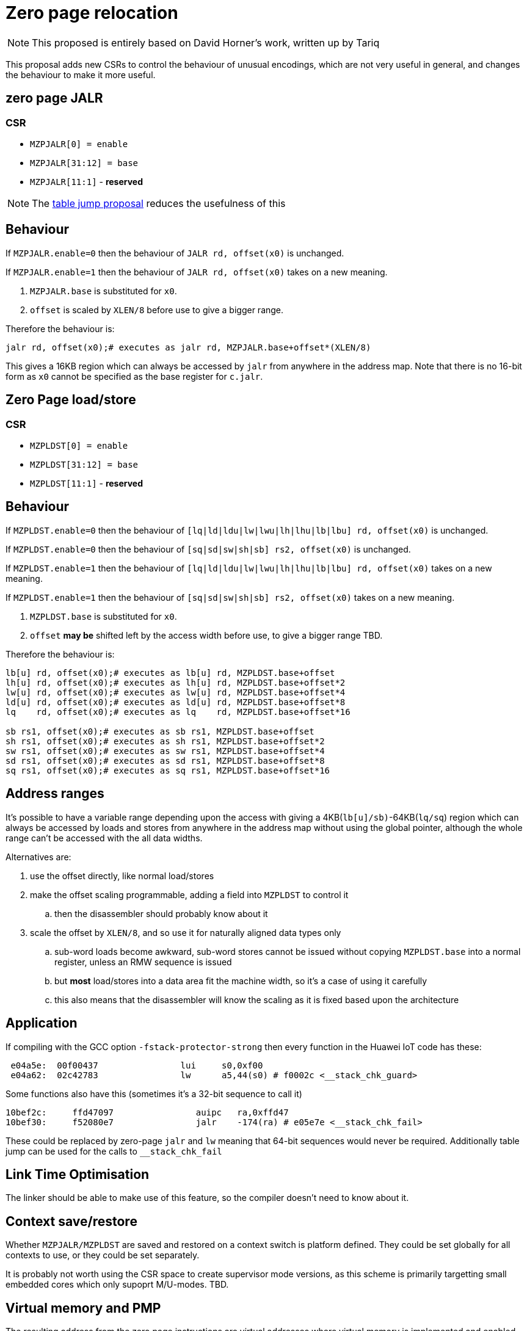= Zero page relocation

[NOTE]

  This proposed is entirely based on David Horner's work, written up by Tariq
  
This proposal adds new CSRs to control the behaviour of unusual encodings, which are not very useful in general, and changes the behaviour to make it more useful.


== zero page JALR

=== CSR

* `MZPJALR[0] = enable`
* `MZPJALR[31:12] = base`
* `MZPJALR[11:1]` - *reserved*

[NOTE]

  The https://github.com/riscv/riscv-code-size-reduction/blob/master/ISA%20proposals/Huawei/table%20jump.adoc[table jump proposal] reduces the usefulness of this

== Behaviour

If `MZPJALR.enable=0` then the behaviour of `JALR rd, offset(x0)` is unchanged.

If `MZPJALR.enable=1` then the behaviour of `JALR rd, offset(x0)` takes on a new meaning. 

. `MZPJALR.base` is substituted for `x0`.
. `offset` is scaled by `XLEN/8` before use to give a bigger range.

Therefore the behaviour is:

[source,sourceCode,text]
----

jalr rd, offset(x0);# executes as jalr rd, MZPJALR.base+offset*(XLEN/8)

----

This gives a 16KB region which can always be accessed by `jalr` from anywhere in the address map. Note that there is no 16-bit form as `x0` cannot be specified as the base register for `c.jalr`.

== Zero Page load/store

=== CSR

* `MZPLDST[0] = enable`
* `MZPLDST[31:12] = base`
* `MZPLDST[11:1]` - *reserved*

== Behaviour

If `MZPLDST.enable=0` then the behaviour of `[lq|ld|ldu|lw|lwu|lh|lhu|lb|lbu] rd, offset(x0)` is unchanged.

If `MZPLDST.enable=0` then the behaviour of `[sq|sd|sw|sh|sb] rs2, offset(x0)` is unchanged.

If `MZPLDST.enable=1` then the behaviour of `[lq|ld|ldu|lw|lwu|lh|lhu|lb|lbu] rd, offset(x0)` takes on a new meaning.

If `MZPLDST.enable=1` then the behaviour of `[sq|sd|sw|sh|sb] rs2, offset(x0)` takes on a new meaning.

. `MZPLDST.base` is substituted for `x0`.
. `offset` *may be* shifted left by the access width before use, to give a bigger range TBD.

Therefore the behaviour is:

[source,sourceCode,text]
----

lb[u] rd, offset(x0);# executes as lb[u] rd, MZPLDST.base+offset
lh[u] rd, offset(x0);# executes as lh[u] rd, MZPLDST.base+offset*2
lw[u] rd, offset(x0);# executes as lw[u] rd, MZPLDST.base+offset*4
ld[u] rd, offset(x0);# executes as ld[u] rd, MZPLDST.base+offset*8
lq    rd, offset(x0);# executes as lq    rd, MZPLDST.base+offset*16

sb rs1, offset(x0);# executes as sb rs1, MZPLDST.base+offset
sh rs1, offset(x0);# executes as sh rs1, MZPLDST.base+offset*2
sw rs1, offset(x0);# executes as sw rs1, MZPLDST.base+offset*4
sd rs1, offset(x0);# executes as sd rs1, MZPLDST.base+offset*8
sq rs1, offset(x0);# executes as sq rs1, MZPLDST.base+offset*16

----

== Address ranges

It's possible to have a variable range depending upon the access with giving a 4KB(`lb[u]/sb)`-64KB(`lq/sq`) region which can always be accessed by loads and stores from anywhere in the address map without using the global pointer, although the whole range can't be accessed with the all data widths. 

Alternatives are:

. use the offset directly, like normal load/stores
. make the offset scaling programmable, adding a field into `MZPLDST` to control it
.. then the disassembler should probably know about it
. scale the offset by `XLEN/8`, and so use it for naturally aligned data types only
.. sub-word loads become awkward, sub-word stores cannot be issued without copying `MZPLDST.base` into a normal register, unless an RMW sequence is issued
.. but *most* load/stores into a data area fit the machine width, so it's a case of using it carefully
.. this also means that the disassembler will know the scaling as it is fixed based upon the architecture

== Application

If compiling with the GCC option `-fstack-protector-strong` then every function in the Huawei IoT code has these:


[source,sourceCode,text]
----
 e04a5e:  00f00437                lui     s0,0xf00
 e04a62:  02c42783                lw      a5,44(s0) # f0002c <__stack_chk_guard>
----

Some functions also have this (sometimes it's a 32-bit sequence to call it)

[source,sourceCode,text]
----
10bef2c:     ffd47097                auipc   ra,0xffd47
10bef30:     f52080e7                jalr    -174(ra) # e05e7e <__stack_chk_fail>
----

These could be replaced by zero-page `jalr` and `lw` meaning that 64-bit sequences would never be required. Additionally table jump can be used for the calls to `__stack_chk_fail`

== Link Time Optimisation

The linker should be able to make use of this feature, so the compiler doesn't need to know about it.

== Context save/restore

Whether `MZPJALR/MZPLDST` are saved and restored on a context switch is platform defined. They could be set globally for all contexts to use, or they could be set separately.

It is probably not worth using the CSR space to create supervisor mode versions, as this scheme is primarily targetting small embedded cores which only supoprt M/U-modes. TBD.

== Virtual memory and PMP

The resulting address from the zero page instructions are virtual addresses where virtual memory is implemented and enabled. 

They are also subject to PMP checks, where the PMP is implemented and enabled.

Therefore the generated addresses are handled identically to any other load/store or fetch addresses.

== Disassembly

The disassembly for this should be modified to make it clear that zero page mode is in use. For example:

[source,sourceCode,text]
----
lw a1, 0x100(x0)
----

maybe should disassemble as

[source,sourceCode,text]
----
lw a1, 0x100(zp)
----

to show it's relative to the zero-page pointer, or maybe use a different mnemonic:

[source,sourceCode,text]
----
zlw a1, 0x100
----

== Caveat

If a SoC has memory allocated ±2KB around address zero (i.e. the bottom and top 2KB of the address map), and the compiler / handwritten assembler reference it by using load/stores/`JALR` which reference x0 then the zero page mode will not be usable on that platform.




